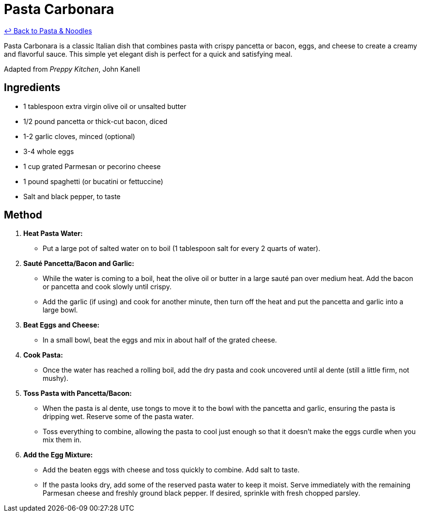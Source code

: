 = Pasta Carbonara

link:./README.md[&larrhk; Back to Pasta &amp; Noodles]

Pasta Carbonara is a classic Italian dish that combines pasta with crispy pancetta or bacon, eggs, and cheese to create a creamy and flavorful sauce. This simple yet elegant dish is perfect for a quick and satisfying meal.

Adapted from _Preppy Kitchen_, John Kanell

== Ingredients

* 1 tablespoon extra virgin olive oil or unsalted butter
* 1/2 pound pancetta or thick-cut bacon, diced
* 1-2 garlic cloves, minced (optional)
* 3-4 whole eggs
* 1 cup grated Parmesan or pecorino cheese
* 1 pound spaghetti (or bucatini or fettuccine)
* Salt and black pepper, to taste

== Method

1. **Heat Pasta Water:**
   * Put a large pot of salted water on to boil (1 tablespoon salt for every 2 quarts of water).

2. **Sauté Pancetta/Bacon and Garlic:**
   * While the water is coming to a boil, heat the olive oil or butter in a large sauté pan over medium heat. Add the bacon or pancetta and cook slowly until crispy. 
   * Add the garlic (if using) and cook for another minute, then turn off the heat and put the pancetta and garlic into a large bowl.

3. **Beat Eggs and Cheese:**
   * In a small bowl, beat the eggs and mix in about half of the grated cheese.

4. **Cook Pasta:**
   * Once the water has reached a rolling boil, add the dry pasta and cook uncovered until al dente (still a little firm, not mushy).

5. **Toss Pasta with Pancetta/Bacon:**
   * When the pasta is al dente, use tongs to move it to the bowl with the pancetta and garlic, ensuring the pasta is dripping wet. Reserve some of the pasta water. 
   * Toss everything to combine, allowing the pasta to cool just enough so that it doesn’t make the eggs curdle when you mix them in.

6. **Add the Egg Mixture:**
   * Add the beaten eggs with cheese and toss quickly to combine. Add salt to taste.
   * If the pasta looks dry, add some of the reserved pasta water to keep it moist. Serve immediately with the remaining Parmesan cheese and freshly ground black pepper. If desired, sprinkle with fresh chopped parsley.
